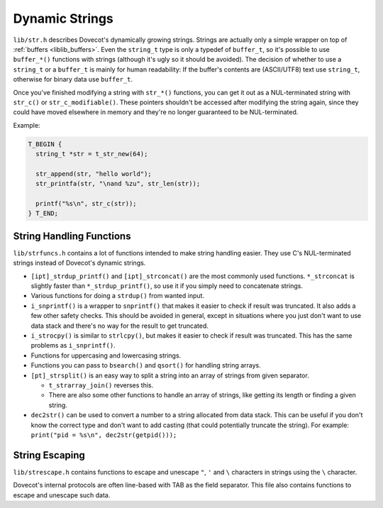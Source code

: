 .. _liblib_strings:

===============
Dynamic Strings
===============

``lib/str.h`` describes Dovecot's dynamically growing strings. Strings
are actually only a simple wrapper on top of
:ref:`buffers <liblib_buffers>`.
Even the ``string_t`` type is only a typedef of ``buffer_t``, so it's
possible to use ``buffer_*()`` functions with strings (although it's
ugly so it should be avoided). The decision of whether to use a ``string_t``
or a ``buffer_t`` is mainly for human readability: If the buffer's contents
are (ASCII/UTF8) text use ``string_t``, otherwise for binary data use
``buffer_t``.

Once you've finished modifying a string with ``str_*()`` functions, you can
get it out as a NUL-terminated string with ``str_c()`` or
``str_c_modifiable()``. These pointers shouldn't be accessed after
modifying the string again, since they could have moved elsewhere in memory
and they're no longer guaranteed to be NUL-terminated.

Example:

.. code-block:: C

   T_BEGIN {
     string_t *str = t_str_new(64);

     str_append(str, "hello world");
     str_printfa(str, "\nand %zu", str_len(str));

     printf("%s\n", str_c(str));
   } T_END;

String Handling Functions
=========================

``lib/strfuncs.h`` contains a lot of functions intended to make string
handling easier. They use C's NUL-terminated strings instead of
Dovecot's dynamic strings.

-  ``[ipt]_strdup_printf()`` and ``[ipt]_strconcat()`` are the most
   commonly used functions. ``*_strconcat`` is slightly faster than
   ``*_strdup_printf()``, so use it if you simply need to concatenate
   strings.

-  Various functions for doing a ``strdup()`` from wanted input.

-  ``i_snprintf()`` is a wrapper to ``snprintf()`` that makes it easier
   to check if result was truncated. It also adds a few other safety
   checks. This should be avoided in general, except in situations where
   you just don't want to use data stack and there's no way for the
   result to get truncated.

-  ``i_strocpy()`` is similar to ``strlcpy()``, but makes it easier to
   check if result was truncated. This has the same problems as
   ``i_snprintf()``.

-  Functions for uppercasing and lowercasing strings.

-  Functions you can pass to ``bsearch()`` and ``qsort()`` for handling
   string arrays.

-  ``[pt]_strsplit()`` is an easy way to split a string into an array of
   strings from given separator.

   -  ``t_strarray_join()`` reverses this.

   -  There are also some other functions to handle an array of strings,
      like getting its length or finding a given string.

-  ``dec2str()`` can be used to convert a number to a string allocated from
   data stack. This can be useful if you don't know the correct type and don't
   want to add casting (that could potentially truncate the string).
   For example: ``print("pid = %s\n", dec2str(getpid()));``

String Escaping
===============

``lib/strescape.h`` contains functions to escape and unescape ``"``, ``'``
and ``\`` characters in strings using the ``\`` character.

Dovecot's internal protocols are often line-based with TAB as the field
separator. This file also contains functions to escape and unescape such
data.
